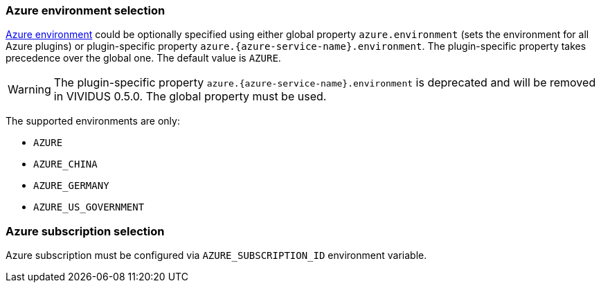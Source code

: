 === Azure environment selection

https://docs.microsoft.com/en-us/azure/active-directory/develop/authentication-national-cloud[Azure environment]
could be optionally specified using either global property `azure.environment`
(sets the environment for all Azure plugins) or plugin-specific property
`azure.{azure-service-name}.environment`. The plugin-specific property takes
precedence over the global one. The default value is `AZURE`.

WARNING: The plugin-specific property `azure.{azure-service-name}.environment` is deprecated and will be removed in VIVIDUS 0.5.0. The global property must be used.

The supported environments are only:

- `AZURE`
- `AZURE_CHINA`
- `AZURE_GERMANY`
- `AZURE_US_GOVERNMENT`

=== Azure subscription selection

Azure subscription must be configured via `AZURE_SUBSCRIPTION_ID` environment variable.
